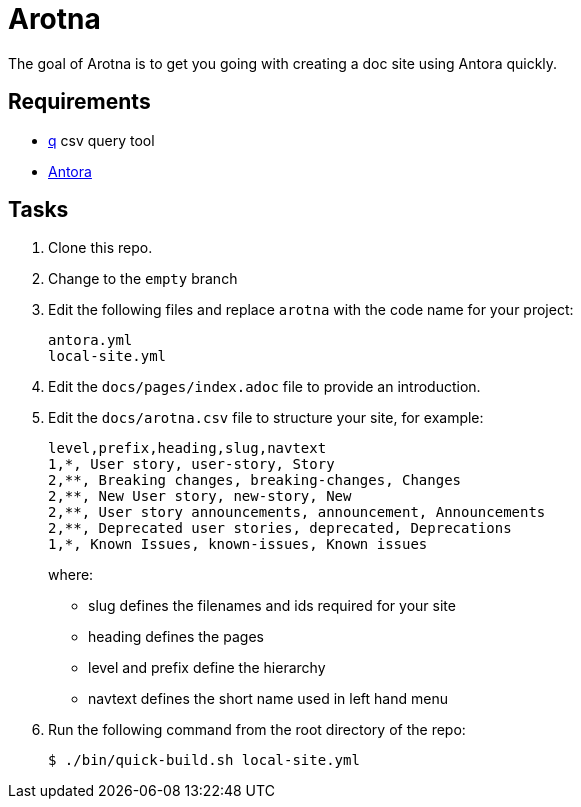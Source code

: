 = Arotna

The goal of Arotna is to get you going with creating a doc site using Antora quickly.

== Requirements

* http://harelba.github.io/q/[q] csv query tool
* https://docs.antora.org/[Antora]

== Tasks

. Clone this repo.
. Change to the `empty` branch
. Edit the following files and replace `arotna` with the code name for your project:
+
----
antora.yml
local-site.yml
----
. Edit the `docs/pages/index.adoc` file to provide an introduction.

. Edit the `docs/arotna.csv` file to structure your site, for example:
+
----
level,prefix,heading,slug,navtext
1,*, User story, user-story, Story
2,**, Breaking changes, breaking-changes, Changes
2,**, New User story, new-story, New
2,**, User story announcements, announcement, Announcements
2,**, Deprecated user stories, deprecated, Deprecations 
1,*, Known Issues, known-issues, Known issues
----
+
where:
+
* slug defines the filenames and ids required for your site
* heading defines the pages
* level and prefix define the hierarchy
* navtext defines the short name used in left hand menu

. Run the following command from the root directory of the repo:
+
----
$ ./bin/quick-build.sh local-site.yml
----